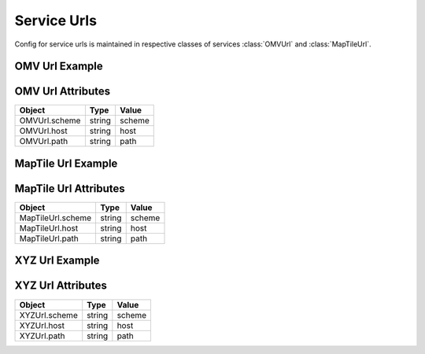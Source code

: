 Service Urls
=============
Config for service urls is maintained in respective classes of services :class:`OMVUrl` and :class:`MapTileUrl`.

OMV Url Example
---------------

.. jupyter-execute::

    from here_map_widget import Platform
    from here_map_widget import ServiceNames, OMVUrl
    import os

    services_config = {
        ServiceNames.omv: {
            OMVUrl.scheme: "https",
            OMVUrl.host: "vector.hereapi.com",
            OMVUrl.path: "/v2/vectortiles/core/mc",
        }
    }

    platform = Platform(api_key=os.environ["LS_API_KEY"], services_config=services_config)

OMV Url Attributes
------------------
================================================    ============   ================================================
Object                                              Type           Value
================================================    ============   ================================================
OMVUrl.scheme                                       string         scheme
OMVUrl.host                                         string         host
OMVUrl.path                                         string         path
================================================    ============   ================================================


MapTile Url Example
-------------------

.. jupyter-execute::

    from here_map_widget import Map, Platform, MapTile
    from here_map_widget import ServiceNames, MapTileUrl
    import os

    services_config = {
        ServiceNames.maptile: {
            MapTileUrl.scheme: "https",
            MapTileUrl.host: "maps.ls.hereapi.com",
            MapTileUrl.path: "maptile/2.1",
        }
    }

    platform = Platform(api_key=os.environ["LS_API_KEY"], services_config=services_config)

MapTile Url Attributes
----------------------

================================================    ============   ================================================
Object                                              Type           Value
================================================    ============   ================================================
MapTileUrl.scheme                                   string         scheme
MapTileUrl.host                                     string         host
MapTileUrl.path                                     string         path
================================================    ============   ================================================


XYZ Url Example
---------------

.. jupyter-execute::

    from here_map_widget import TileLayer, XYZ
    from here_map_widget import Map, Platform, ServiceNames, XYZUrl
    import os

    m = Map(api_key=os.environ["LS_API_KEY"], center=[36.59, -98.70], zoom=2)

    services_config = {
        ServiceNames.xyz: {
            XYZUrl.scheme: "http",
            XYZUrl.host: "localhost:8080",
            XYZUrl.path: "/hub/spaces",
        }
    }

    platform = Platform(api_key=os.environ["LS_API_KEY"], services_config=services_config)
    provider = XYZ(space_id="YOUR-SPACE-ID", platform=platform)
    space_layer = TileLayer(provider=provider)
    m.add_layer(space_layer)
    m

XYZ Url Attributes
------------------

================================================    ============   ================================================
Object                                              Type           Value
================================================    ============   ================================================
XYZUrl.scheme                                       string         scheme
XYZUrl.host                                         string         host
XYZUrl.path                                         string         path
================================================    ============   ================================================